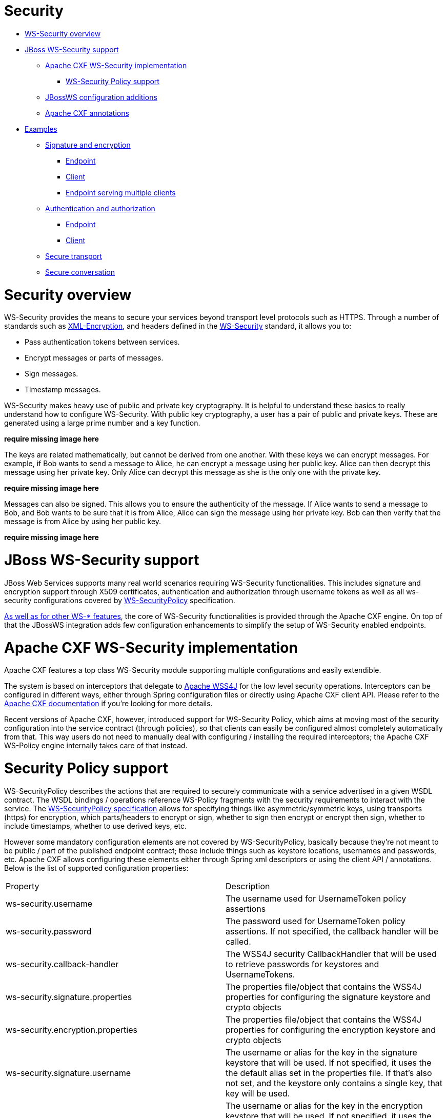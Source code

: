 = Security

* <<anchor-501,WS-Security overview>>
* <<anchor-502,JBoss WS-Security support>>
** <<anchor-503,Apache CXF WS-Security implementation>>
*** <<anchor-504,WS-Security Policy support>>
** <<anchor-505,JBossWS configuration additions>>
** <<anchor-506,Apache CXF annotations>>
* <<anchor-507,Examples>>
** <<anchor-508,Signature and encryption>>
*** <<anchor-509,Endpoint>>
*** <<anchor-510,Client>>
*** <<anchor-511,Endpoint serving multiple clients>>
** <<anchor-512,Authentication and authorization>>
*** <<anchor-513,Endpoint>>
*** <<anchor-514,Client>>
** <<anchor-515,Secure transport>>
** <<anchor-516,Secure conversation>>

[[anchor-501]]
= Security overview

WS-Security provides the means to secure your services beyond transport level protocols such as HTTPS. Through a number of standards such as
https://www.w3.org/TR/xmlenc-core/[XML-Encryption],
and headers defined in the
https://www.oasis-open.org/committees/tc_home.php?wg_abbrev=wss[WS-Security] standard, it allows you to:

* Pass authentication tokens between services.
* Encrypt messages or parts of messages.
* Sign messages.
* Timestamp messages.

WS-Security makes heavy use of public and private key cryptography. It is helpful to understand these basics to really understand how to configure WS-Security. With public key cryptography, a user has a pair of public and private keys. These are generated using a large prime number and a key function.

*require missing image here*

The keys are related mathematically, but cannot be derived from one another. With these keys we can encrypt messages. For example, if Bob wants to send a message to Alice, he can encrypt a message using her public key. Alice can then decrypt this message using her private key. Only Alice can decrypt this message as she is the only one with the private key.

*require missing image here*

Messages can also be signed. This allows you to ensure the authenticity of the message. If Alice wants to send a message to Bob, and Bob wants to be sure that it is from Alice, Alice can sign the message using her private key. Bob can then verify that the message is from Alice by using her public key.

*require missing image here*

[[anchor-502]]
= JBoss WS-Security support

JBoss Web Services supports many real world scenarios requiring WS-Security functionalities. This includes signature and encryption support through X509 certificates, authentication and authorization through username tokens as well as all ws-security configurations covered by
http://docs.oasis-open.org/ws-sx/ws-securitypolicy/v1.3/ws-securitypolicy.html[WS-SecurityPolicy] specification.

https://docs.jboss.org/author/display/JBWS/Apache%20CXF%20integration.html[As well as for other WS-* features],
the core of WS-Security functionalities is provided through the Apache CXF engine. On top of that the JBossWS integration adds few configuration enhancements to simplify the setup of WS-Security enabled endpoints.

[[anchor-503]]
= Apache CXF WS-Security implementation

Apache CXF features a top class WS-Security module supporting multiple configurations and easily extendible.

The system is based on interceptors that delegate to
https://ws.apache.org/wss4j/[Apache WSS4J]
for the low level security operations. Interceptors can be configured in different ways, either through Spring configuration files or directly using Apache CXF client API. Please refer to the
https://cxf.apache.org/docs/ws-security.html[Apache CXF documentation] if you're looking for more details.

Recent versions of Apache CXF, however, introduced support for WS-Security Policy, which aims at moving most of the security configuration into the service contract (through policies), so that clients can easily be configured almost completely automatically from that. This way users do not need to manually deal with configuring / installing the required interceptors; the Apache CXF WS-Policy engine internally takes care of that instead.

[[anchor-504]]
= Security Policy support

WS-SecurityPolicy describes the actions that are required to securely communicate with a service advertised in a given WSDL contract. The WSDL bindings / operations reference WS-Policy fragments with the security requirements to interact with the service. The
http://docs.oasis-open.org/ws-sx/ws-securitypolicy/v1.3/ws-securitypolicy.html[WS-SecurityPolicy specification]
allows for specifying things like asymmetric/symmetric keys, using transports (https) for encryption, which parts/headers to encrypt or sign, whether to sign then encrypt or encrypt then sign, whether to include timestamps, whether to use derived keys, etc.

However some mandatory configuration elements are not covered by WS-SecurityPolicy, basically because they're not meant to be public / part of the published endpoint contract; those include things such as keystore locations, usernames and passwords, etc. Apache CXF allows configuring these elements either through Spring xml descriptors or using the client API / annotations. Below is the list of supported configuration properties:

|=======================
|Property |Description
|ws-security.username |The username used for UsernameToken policy assertions
|ws-security.password |The password used for UsernameToken policy assertions. If not specified, the callback handler will be called.
|ws-security.callback-handler |The WSS4J security CallbackHandler that will be used to retrieve passwords for keystores and UsernameTokens.
|ws-security.signature.properties |The properties file/object that contains the WSS4J properties for configuring the signature keystore and crypto objects
|ws-security.encryption.properties |The properties file/object that contains the WSS4J properties for configuring the encryption keystore and crypto objects
|ws-security.signature.username |The username or alias for the key in the signature keystore that will be used. If not specified, it uses the the default alias set in the properties file. If that's also not set, and the keystore only contains a single key, that key will be used.
|ws-security.encryption.username |The username or alias for the key in the encryption keystore that will be used. If not specified, it uses the the default alias set in the properties file. If that's also not set, and the keystore only contains a single key, that key will be used. For the web service provider, the useReqSigCert keyword can be used to accept (encrypt to) any client whose public key is in the service's truststore (defined in ws-security.encryption.properties.)
|ws-security.signature.crypto |Instead of specifying the signature properties, this can point to the full https://ws.apache.org/wss4j/apidocs/org/apache/ws/security/components/crypto/Crypto.html[WSS4J Crypto] object. This can allow easier "programmatic" configuration of the Crypto information."
|ws-security.encryption.crypto |Instead of specifying the encryption properties, this can point to the full https://ws.apache.org/wss4j/apidocs/org/apache/ws/security/components/crypto/Crypto.html[WSS4J Crypto] object. This can allow easier "programmatic" configuration of the Crypto information."
|ws-security.enable.streaming |Enable https://ws.apache.org/wss4j/streaming.html[streaming] (StAX based) processing of WS-Security messages
|=======================

Here is an example of configuration using the client API:

----
Map<String, Object> ctx = ((BindingProvider)port).getRequestContext();
ctx.put("ws-security.encryption.properties", properties);
port.echoString("hello");
----

Please refer to the
https://cxf.apache.org/docs/ws-securitypolicy.html[Apache CXF documentation] for additional configuration details.

[[anchor-505]]
= JBossWS configuration additions

In order for removing the need of Spring on server side for setting up WS-Security configuration properties not covered by policies, the JBossWS integration allows for getting those pieces of information from a defined endpoint configuration.
https://docs.jboss.org/author/display/JBWS/Predefined%20client%20and%20endpoint%20configurations.html[Endpoint configurations]
can include property declarations and endpoint implementations can be associated with a given endpoint configuration using the @EndpointConfig annotation.

----
<?xml version="1.0" encoding="UTF-8"?>
<jaxws-config xmlns="urn:jboss:jbossws-jaxws-config:4.0" xmlns:xsi="http://www.w3.org/2001/XMLSchema-instance"
  xmlns:javaee="http://java.sun.com/xml/ns/javaee" xsi:schemaLocation="urn:jboss:jbossws-jaxws-config:4.0 schema/jbossws-jaxws-config_4_0.xsd">
  <endpoint-config>
    <config-name>Custom WS-Security Endpoint</config-name>
    <property>
      <property-name>ws-security.signature.properties</property-name>
      <property-value>bob.properties</property-value>
    </property>
    <property>
      <property-name>ws-security.encryption.properties</property-name>
      <property-value>bob.properties</property-value>
    </property>
    <property>
      <property-name>ws-security.signature.username</property-name>
      <property-value>bob</property-value>
    </property>
    <property>
      <property-name>ws-security.encryption.username</property-name>
      <property-value>alice</property-value>
    </property>
    <property>
      <property-name>ws-security.callback-handler</property-name>
      <property-value>org.jboss.test.ws.jaxws.samples.wsse.policy.basic.KeystorePasswordCallback</property-value>
    </property>
  </endpoint-config>
</jaxws-config>
----

----
import javax.jws.WebService;
import org.jboss.ws.api.annotation.EndpointConfig;

@WebService
(
   portName = "SecurityServicePort",
   serviceName = "SecurityService",
   wsdlLocation = "WEB-INF/wsdl/SecurityService.wsdl",
   targetNamespace = "http://www.jboss.org/jbossws/ws-extensions/wssecuritypolicy",
   endpointInterface = "org.jboss.test.ws.jaxws.samples.wsse.policy.basic.ServiceIface"
)
@EndpointConfig(configFile = "WEB-INF/jaxws-endpoint-config.xml", configName = "Custom WS-Security Endpoint")
public class ServiceImpl implements ServiceIface
{
   public String sayHello()
   {
      return "Secure Hello World!";
   }
}
----

[[anchor-506]]
= Apache CXF annotations

The JBossWS configuration additions allow for a descriptor approach to the WS-Security Policy engine configuration. If you prefer to provide the same information through an annotation approach, you can leverage the Apache CXF @org.apache.cxf.annotations.EndpointProperties annotation:

----
@WebService(
   ...
)
@EndpointProperties(value = {
      @EndpointProperty(key = "ws-security.signature.properties", value = "bob.properties"),
      @EndpointProperty(key = "ws-security.encryption.properties", value = "bob.properties"),
      @EndpointProperty(key = "ws-security.signature.username", value = "bob"),
      @EndpointProperty(key = "ws-security.encryption.username", value = "alice"),
      @EndpointProperty(key = "ws-security.callback-handler", value = "org.jboss.test.ws.jaxws.samples.wsse.policy.basic.KeystorePasswordCallback")
      }
)
public class ServiceImpl implements ServiceIface {
   ...
}
----

[[anchor-507]]
= Examples

In this section some sample of WS-Security service endpoints and clients are provided. Please note they're only meant as tutorials; you should really careful isolate the ws-security policies / assertion that best suite your security needs before going to production environment.

====
WARNING:

The following sections provide directions and examples on understanding some of the configuration options for WS-Security engine. Please note the implementor remains responsible for assessing the application requirements and choosing the most suitable security policy for them.
====

[[anchor-508]]
= Signature and encryption

[[anchor-509]]
= Endpoint

First of all you need to create the web service endpoint using JAX-WS. While this can generally be achieved in different ways, it's required to use a contract-first approach when using WS-Security, as the policies declared in the wsdl are parsed by the Apache CXF engine on both server and client sides. So, here is an example of WSDL contract enforcing signature and encryption using X 509 certificates (the referenced schema is omitted):

----
<?xml version="1.0" encoding="UTF-8" standalone="yes"?>
<definitions targetNamespace="http://www.jboss.org/jbossws/ws-extensions/wssecuritypolicy" name="SecurityService"
        xmlns:tns="http://www.jboss.org/jbossws/ws-extensions/wssecuritypolicy"
        xmlns:xsd="http://www.w3.org/2001/XMLSchema"
        xmlns:soap="http://schemas.xmlsoap.org/wsdl/soap/"
        xmlns="http://schemas.xmlsoap.org/wsdl/"
        xmlns:wsp="http://www.w3.org/ns/ws-policy"
        xmlns:wsu="http://docs.oasis-open.org/wss/2004/01/oasis-200401-wss-wssecurity-utility-1.0.xsd"
        xmlns:wsaws="http://www.w3.org/2005/08/addressing"
        xmlns:sp="http://schemas.xmlsoap.org/ws/2005/07/securitypolicy">
  <types>
    <xsd:schema>
      <xsd:import namespace="http://www.jboss.org/jbossws/ws-extensions/wssecuritypolicy" schemaLocation="SecurityService_schema1.xsd"/>
    </xsd:schema>
  </types>
  <message name="sayHello">
    <part name="parameters" element="tns:sayHello"/>
  </message>
  <message name="sayHelloResponse">
    <part name="parameters" element="tns:sayHelloResponse"/>
  </message>
  <portType name="ServiceIface">
    <operation name="sayHello">
      <input message="tns:sayHello"/>
      <output message="tns:sayHelloResponse"/>
    </operation>
  </portType>
  <binding name="SecurityServicePortBinding" type="tns:ServiceIface">
    <wsp:PolicyReference URI="#SecurityServiceSignThenEncryptPolicy"/>
    <soap:binding transport="http://schemas.xmlsoap.org/soap/http" style="document"/>
    <operation name="sayHello">
      <soap:operation soapAction=""/>
      <input>
        <soap:body use="literal"/>
      </input>
      <output>
        <soap:body use="literal"/>
      </output>
    </operation>
  </binding>
  <service name="SecurityService">
    <port name="SecurityServicePort" binding="tns:SecurityServicePortBinding">
      <soap:address location="http://localhost:8080/jaxws-samples-wssePolicy-sign-encrypt"/>
    </port>
  </service>

  <wsp:Policy wsu:Id="SecurityServiceSignThenEncryptPolicy" xmlns:sp="http://schemas.xmlsoap.org/ws/2005/07/securitypolicy">
    <wsp:ExactlyOne>
      <wsp:All>
        <sp:AsymmetricBinding xmlns:sp="http://schemas.xmlsoap.org/ws/2005/07/securitypolicy">
          <wsp:Policy>
            <sp:InitiatorToken>
              <wsp:Policy>
                <sp:X509Token sp:IncludeToken="http://schemas.xmlsoap.org/ws/2005/07/securitypolicy/IncludeToken/AlwaysToRecipient">
                  <wsp:Policy>
                    <sp:WssX509V1Token11/>
                  </wsp:Policy>
                  </sp:X509Token>
              </wsp:Policy>
            </sp:InitiatorToken>
            <sp:RecipientToken>
              <wsp:Policy>
                <sp:X509Token sp:IncludeToken="http://schemas.xmlsoap.org/ws/2005/07/securitypolicy/IncludeToken/Never">
                  <wsp:Policy>
                    <sp:WssX509V1Token11/>
                  </wsp:Policy>
                </sp:X509Token>
              </wsp:Policy>
            </sp:RecipientToken>
            <sp:AlgorithmSuite>
              <wsp:Policy>
                <sp:TripleDesRsa15/>
              </wsp:Policy>
            </sp:AlgorithmSuite>
            <sp:Layout>
              <wsp:Policy>
                <sp:Lax/>
              </wsp:Policy>
            </sp:Layout>
            <sp:IncludeTimestamp/>
            <sp:EncryptSignature/>
            <sp:OnlySignEntireHeadersAndBody/>
            <sp:SignBeforeEncrypting/>
          </wsp:Policy>
        </sp:AsymmetricBinding>
        <sp:SignedParts xmlns:sp="http://schemas.xmlsoap.org/ws/2005/07/securitypolicy">
          <sp:Body/>
        </sp:SignedParts>
        <sp:EncryptedParts xmlns:sp="http://schemas.xmlsoap.org/ws/2005/07/securitypolicy">
          <sp:Body/>
        </sp:EncryptedParts>
        <sp:Wss10 xmlns:sp="http://schemas.xmlsoap.org/ws/2005/07/securitypolicy">
          <wsp:Policy>
            <sp:MustSupportRefIssuerSerial/>
          </wsp:Policy>
        </sp:Wss10>
      </wsp:All>
    </wsp:ExactlyOne>
  </wsp:Policy>
</definitions>
----

The service endpoint can be generated using the wsconsume tool and then enriched with a @EndpointConfig annotation:

----
package org.jboss.test.ws.jaxws.samples.wsse.policy.basic;

import javax.jws.WebService;
import org.jboss.ws.api.annotation.EndpointConfig;

@WebService
(
   portName = "SecurityServicePort",
   serviceName = "SecurityService",
   wsdlLocation = "WEB-INF/wsdl/SecurityService.wsdl",
   targetNamespace = "http://www.jboss.org/jbossws/ws-extensions/wssecuritypolicy",
   endpointInterface = "org.jboss.test.ws.jaxws.samples.wsse.policy.basic.ServiceIface"
)
@EndpointConfig(configFile = "WEB-INF/jaxws-endpoint-config.xml", configName = "Custom WS-Security Endpoint")
public class ServiceImpl implements ServiceIface
{
   public String sayHello()
   {
      return "Secure Hello World!";
   }
}
----

The referenced jaxws-endpoint-config.xml descriptor is used to provide a custom endpoint configuration with the required server side configuration properties; this tells the engine which certificate / key to use for signature / signature verification and for encryption / decryption:

----
<?xml version="1.0" encoding="UTF-8"?>
<jaxws-config xmlns="urn:jboss:jbossws-jaxws-config:4.0" xmlns:xsi="http://www.w3.org/2001/XMLSchema-instance"
  xmlns:javaee="http://java.sun.com/xml/ns/javaee" xsi:schemaLocation="urn:jboss:jbossws-jaxws-config:4.0 schema/jbossws-jaxws-config_4_0.xsd">
  <endpoint-config>
    <config-name>Custom WS-Security Endpoint</config-name>
    <property>
      <property-name>ws-security.signature.properties</property-name>
      <property-value>bob.properties</property-value>
    </property>
    <property>
      <property-name>ws-security.encryption.properties</property-name>
      <property-value>bob.properties</property-value>
    </property>
    <property>
      <property-name>ws-security.signature.username</property-name>
      <property-value>bob</property-value>
    </property>
    <property>
      <property-name>ws-security.encryption.username</property-name>
      <property-value>alice</property-value>
    </property>
    <property>
      <property-name>ws-security.callback-handler</property-name>
      <property-value>org.jboss.test.ws.jaxws.samples.wsse.policy.basic.KeystorePasswordCallback</property-value>
    </property>
  </endpoint-config>
</jaxws-config>
----

the bob.properties configuration file is also referenced above; it includes the WSS4J Crypto properties which in turn link to the keystore file, type and the alias/password to use for accessing it:

----
org.apache.ws.security.crypto.provider=org.apache.ws.security.components.crypto.Merlin
org.apache.ws.security.crypto.merlin.keystore.type=jks
org.apache.ws.security.crypto.merlin.keystore.password=password
org.apache.ws.security.crypto.merlin.keystore.alias=bob
org.apache.ws.security.crypto.merlin.keystore.file=bob.jks
----

A callback handler for the letting Apache CXF access the keystore is also provided:

----
package org.jboss.test.ws.jaxws.samples.wsse.policy.basic;

import java.io.IOException;
import java.util.HashMap;
import java.util.Map;
import javax.security.auth.callback.Callback;
import javax.security.auth.callback.CallbackHandler;
import javax.security.auth.callback.UnsupportedCallbackException;
import org.apache.ws.security.WSPasswordCallback;

public class KeystorePasswordCallback implements CallbackHandler {
   private Map<String, String> passwords = new HashMap<String, String>();

   public KeystorePasswordCallback() {
      passwords.put("alice", "password");
      passwords.put("bob", "password");
   }

   /**
    * It attempts to get the password from the private
    * alias/passwords map.
    */
   public void handle(Callback[] callbacks) throws IOException, UnsupportedCallbackException {
      for (int i = 0; i < callbacks.length; i++) {
         WSPasswordCallback pc = (WSPasswordCallback)callbacks[i];

         String pass = passwords.get(pc.getIdentifier());
         if (pass != null) {
            pc.setPassword(pass);
            return;
         }
      }
   }

   /**
    * Add an alias/password pair to the callback mechanism.
    */
   public void setAliasPassword(String alias, String password) {
      passwords.put(alias, password);
   }
}
----

Assuming the bob.jks keystore has been properly generated and contains Bob's (server) full key (private/certificate + public key) as well as Alice's (client) public key, we can proceed to packaging the endpoint. Here is the expected content (the endpoint is a POJO one in a war archive, but EJB3 endpoints in jar archives are of course also supported):

----
alessio@inuyasha /dati/jbossws/stack/cxf/trunk $ jar -tvf ./modules/testsuite/cxf-tests/target/test-libs/jaxws-samples-wsse-policy-sign-encrypt.war
     0 Thu Jun 16 18:50:48 CEST 2011 META-INF/
   140 Thu Jun 16 18:50:46 CEST 2011 META-INF/MANIFEST.MF
     0 Thu Jun 16 18:50:48 CEST 2011 WEB-INF/
   586 Thu Jun 16 18:50:44 CEST 2011 WEB-INF/web.xml
     0 Thu Jun 16 18:50:48 CEST 2011 WEB-INF/classes/
     0 Thu Jun 16 18:50:48 CEST 2011 WEB-INF/classes/org/
     0 Thu Jun 16 18:50:48 CEST 2011 WEB-INF/classes/org/jboss/
     0 Thu Jun 16 18:50:48 CEST 2011 WEB-INF/classes/org/jboss/test/
     0 Thu Jun 16 18:50:48 CEST 2011 WEB-INF/classes/org/jboss/test/ws/
     0 Thu Jun 16 18:50:48 CEST 2011 WEB-INF/classes/org/jboss/test/ws/jaxws/
     0 Thu Jun 16 18:50:48 CEST 2011 WEB-INF/classes/org/jboss/test/ws/jaxws/samples/
     0 Thu Jun 16 18:50:48 CEST 2011 WEB-INF/classes/org/jboss/test/ws/jaxws/samples/wsse/
     0 Thu Jun 16 18:50:48 CEST 2011 WEB-INF/classes/org/jboss/test/ws/jaxws/samples/wsse/policy/
     0 Thu Jun 16 18:50:48 CEST 2011 WEB-INF/classes/org/jboss/test/ws/jaxws/samples/wsse/policy/basic/
  1687 Thu Jun 16 18:50:48 CEST 2011 WEB-INF/classes/org/jboss/test/ws/jaxws/samples/wsse/policy/basic/KeystorePasswordCallback.class
   383 Thu Jun 16 18:50:48 CEST 2011 WEB-INF/classes/org/jboss/test/ws/jaxws/samples/wsse/policy/basic/ServiceIface.class
  1070 Thu Jun 16 18:50:48 CEST 2011 WEB-INF/classes/org/jboss/test/ws/jaxws/samples/wsse/policy/basic/ServiceImpl.class
     0 Thu Jun 16 18:50:48 CEST 2011 WEB-INF/classes/org/jboss/test/ws/jaxws/samples/wsse/policy/jaxws/
   705 Thu Jun 16 18:50:48 CEST 2011 WEB-INF/classes/org/jboss/test/ws/jaxws/samples/wsse/policy/jaxws/SayHello.class
  1069 Thu Jun 16 18:50:48 CEST 2011 WEB-INF/classes/org/jboss/test/ws/jaxws/samples/wsse/policy/jaxws/SayHelloResponse.class
  1225 Thu Jun 16 18:50:44 CEST 2011 WEB-INF/jaxws-endpoint-config.xml
     0 Thu Jun 16 18:50:44 CEST 2011 WEB-INF/wsdl/
  4086 Thu Jun 16 18:50:44 CEST 2011 WEB-INF/wsdl/SecurityService.wsdl
   653 Thu Jun 16 18:50:44 CEST 2011 WEB-INF/wsdl/SecurityService_schema1.xsd
  1820 Thu Jun 16 18:50:44 CEST 2011 WEB-INF/classes/bob.jks
   311 Thu Jun 16 18:50:44 CEST 2011 WEB-INF/classes/bob.properties
----

As you can see, the jaxws classes generated by the tools are of course also included, as well as a basic web.xml referencing the endpoint bean:

----
<?xml version="1.0" encoding="UTF-8"?>
<web-app
   version="2.5" xmlns="http://java.sun.com/xml/ns/javaee"
   xmlns:xsi="http://www.w3.org/2001/XMLSchema-instance"
   xsi:schemaLocation="http://java.sun.com/xml/ns/javaee http://java.sun.com/xml/ns/javaee/web-app_2_5.xsd">
   <servlet>
      <servlet-name>TestService</servlet-name>
      <servlet-class>org.jboss.test.ws.jaxws.samples.wsse.policy.basic.ServiceImpl</servlet-class>
   </servlet>
   <servlet-mapping>
      <servlet-name>TestService</servlet-name>
      <url-pattern>/*</url-pattern>
   </servlet-mapping>
</web-app>
----

====
TIP:

If you're deploying the endpoint archive to WildFly, remember to add a dependency to org.apache.ws.security module in the MANIFEST.MF file.

----
Manifest-Version: 1.0
Ant-Version: Apache Ant 1.7.1
Created-By: 17.0-b16 (Sun Microsystems Inc.)
Dependencies: org.apache.ws.security
----
====

[[anchor-510]]
= Client

You start by consuming the published WSDL contract using the wsconsume tool on client side too. Then you simply invoke the the endpoint as a standard JAX-WS one:

----
QName serviceName = new QName("http://www.jboss.org/jbossws/ws-extensions/wssecuritypolicy", "SecurityService");
URL wsdlURL = new URL(serviceURL + "?wsdl");
Service service = Service.create(wsdlURL, serviceName);
ServiceIface proxy = (ServiceIface)service.getPort(ServiceIface.class);

((BindingProvider)proxy).getRequestContext().put(SecurityConstants.CALLBACK_HANDLER, new KeystorePasswordCallback());
((BindingProvider)proxy).getRequestContext().put(SecurityConstants.SIGNATURE_PROPERTIES,
     Thread.currentThread().getContextClassLoader().getResource("META-INF/alice.properties"));
((BindingProvider)proxy).getRequestContext().put(SecurityConstants.ENCRYPT_PROPERTIES,
     Thread.currentThread().getContextClassLoader().getResource("META-INF/alice.properties"));
((BindingProvider)proxy).getRequestContext().put(SecurityConstants.SIGNATURE_USERNAME, "alice");
((BindingProvider)proxy).getRequestContext().put(SecurityConstants.ENCRYPT_USERNAME, "bob");

proxy.sayHello();
----

As you can see, the WS-Security properties are set in the request context. Here the KeystorePasswordCallback is the same as on server side above, you might want/need different implementation in real world scenarios, of course.
The alice.properties file is the client side equivalent of the server side bob.properties and references the alice.jks keystore file, which has been populated with Alice's (client) full key (private/certificate + public key) as well as Bob's (server) public key.

----
org.apache.ws.security.crypto.provider=org.apache.ws.security.components.crypto.Merlin
org.apache.ws.security.crypto.merlin.keystore.type=jks
org.apache.ws.security.crypto.merlin.keystore.password=password
org.apache.ws.security.crypto.merlin.keystore.alias=alice
org.apache.ws.security.crypto.merlin.keystore.file=META-INF/alice.jks
----

The Apache CXF WS-Policy engine will digest the security requirements in the contract and ensure a valid secure communication is in place for interacting with the server endpoint.

[[anchor-511]]
= Endpoint serving multiple clients

The server side configuration described above implies the endpoint is configured for serving a given client which a service agreement has been established for. In some real world scenarios though, the same server might be expected to be able to deal with (including decrypting and encrypting) messages coming from and being sent to multiple clients. Apache CXF supports that through the useReqSigCert value for the ws-security.encryption.username configuration parameter.

Of course the referenced server side keystore then needs to contain the public key of all the clients that are expected to be served.

[[anchor-512]]
= Authentication and authorization

The Username Token Profile can be used to provide client's credentials to a WS-Security enabled target endpoint.

Apache CXF provides means for setting basic password callback handlers on both client and server sides to set/check passwords; the ws-security.username and ws-security.callback-handler properties can be used similarly as shown in the signature and encryption example. Things become more interesting when requiring a given user to be authenticated (and authorized) against a security domain on the target WildFly server.

On server side, you need to install two additional interceptors that act as bridges towards the application server authentication layer:

* an interceptor for performing authentication and populating a valid SecurityContext; the provided interceptor should extend org.apache.cxf.ws.interceptor.security.AbstractUsernameTokenInInterceptor, in particular JBossWS integration comes with org.jboss.wsf.stack.cxf.security.authentication.SubjectCreatingInterceptor for this;
* an interceptor for performing authorization; CXF requires that to extend org.apache.cxf.interceptor.security.AbstractAuthorizingInInterceptor, for instance the SimpleAuthorizingInterceptor can be used for simply mapping endpoint operations to allowed roles.

So, here follows an example of WS-SecurityPolicy endpoint using Username Token Profile for authenticating through the WildFly security domain system.

[[anchor-513]]
= Endpoint

As in the other example, we start with a wsdl contract containing the proper WS-Security Policy:

----
<?xml version="1.0" encoding="UTF-8" standalone="yes"?>
<definitions targetNamespace="http://www.jboss.org/jbossws/ws-extensions/wssecuritypolicy" name="SecurityService"
        xmlns:tns="http://www.jboss.org/jbossws/ws-extensions/wssecuritypolicy"
        xmlns:xsd="http://www.w3.org/2001/XMLSchema"
        xmlns:soap="http://schemas.xmlsoap.org/wsdl/soap/"
        xmlns="http://schemas.xmlsoap.org/wsdl/"
        xmlns:wsp="http://schemas.xmlsoap.org/ws/2004/09/policy"
        xmlns:wsu="http://docs.oasis-open.org/wss/2004/01/oasis-200401-wss-wssecurity-utility-1.0.xsd"
        xmlns:wsaws="http://www.w3.org/2005/08/addressing">
  <types>
    <xsd:schema>
      <xsd:import namespace="http://www.jboss.org/jbossws/ws-extensions/wssecuritypolicy" schemaLocation="SecurityService_schema1.xsd"/>
    </xsd:schema>
  </types>
  <message name="sayHello">
    <part name="parameters" element="tns:sayHello"/>
  </message>
  <message name="sayHelloResponse">
    <part name="parameters" element="tns:sayHelloResponse"/>
  </message>
  <message name="greetMe">
    <part name="parameters" element="tns:greetMe"/>
  </message>
  <message name="greetMeResponse">
    <part name="parameters" element="tns:greetMeResponse"/>
  </message>
  <portType name="ServiceIface">
    <operation name="sayHello">
      <input message="tns:sayHello"/>
      <output message="tns:sayHelloResponse"/>
    </operation>
    <operation name="greetMe">
      <input message="tns:greetMe"/>
      <output message="tns:greetMeResponse"/>
    </operation>
  </portType>
  <binding name="SecurityServicePortBinding" type="tns:ServiceIface">
    <wsp:PolicyReference URI="#SecurityServiceUsernameUnsecureTransportPolicy"/>
    <soap:binding transport="http://schemas.xmlsoap.org/soap/http" style="document"/>
    <operation name="sayHello">
      <soap:operation soapAction=""/>
      <input>
        <soap:body use="literal"/>
      </input>
      <output>
        <soap:body use="literal"/>
      </output>
    </operation>
    <operation name="greetMe">
      <soap:operation soapAction=""/>
      <input>
        <soap:body use="literal"/>
      </input>
      <output>
        <soap:body use="literal"/>
      </output>
    </operation>
  </binding>
  <service name="SecurityService">
    <port name="SecurityServicePort" binding="tns:SecurityServicePortBinding">
      <soap:address location="http://localhost:8080/jaxws-samples-wsse-username-jaas"/>
    </port>
  </service>

  <wsp:Policy wsu:Id="SecurityServiceUsernameUnsecureTransportPolicy">
        <wsp:ExactlyOne>
            <wsp:All>
                <sp:SupportingTokens xmlns:sp="http://docs.oasis-open.org/ws-sx/ws-securitypolicy/200702">
                    <wsp:Policy>
                        <sp:UsernameToken sp:IncludeToken="http://docs.oasis-open.org/ws-sx/ws-securitypolicy/200702/IncludeToken/AlwaysToRecipient">
                            <wsp:Policy>
                                <sp:WssUsernameToken10/>
                            </wsp:Policy>
                        </sp:UsernameToken>
                    </wsp:Policy>
                </sp:SupportingTokens>
            </wsp:All>
        </wsp:ExactlyOne>
    </wsp:Policy>

</definitions>
----

====
TIP:

If you want to send hash / digest passwords, you can use a policy such as what follows:

----
<wsp:Policy wsu:Id="SecurityServiceUsernameHashPasswordPolicy">
    <wsp:ExactlyOne>
        <wsp:All>
            <sp:SupportingTokens xmlns:sp="http://docs.oasis-open.org/ws-sx/ws-securitypolicy/200702">
                <wsp:Policy>
                    <sp:UsernameToken sp:IncludeToken="http://docs.oasis-open.org/ws-sx/ws-securitypolicy/200702/IncludeToken/AlwaysToRecipient">
                        <wsp:Policy>
                            <sp:HashPassword/>
                        </wsp:Policy>
                    </sp:UsernameToken>
                </wsp:Policy>
            </sp:SupportingTokens>
        </wsp:All>
    </wsp:ExactlyOne>
</wsp:Policy>
----

Please note the specified JBoss security domain needs to be properly configured for computing digests.
====

The service endpoint can be generated using the wsconsume tool and then enriched with a @EndpointConfig annotation and @InInterceptors annotation to add the two interceptors mentioned above for JAAS integration:

----
package org.jboss.test.ws.jaxws.samples.wsse.policy.jaas;

import javax.jws.WebService;
import org.apache.cxf.interceptor.InInterceptors;
import org.jboss.ws.api.annotation.EndpointConfig;

@WebService
(
   portName = "SecurityServicePort",
   serviceName = "SecurityService",
   wsdlLocation = "WEB-INF/wsdl/SecurityService.wsdl",
   targetNamespace = "http://www.jboss.org/jbossws/ws-extensions/wssecuritypolicy",
   endpointInterface = "org.jboss.test.ws.jaxws.samples.wsse.policy.jaas.ServiceIface"
)
@EndpointConfig(configFile = "WEB-INF/jaxws-endpoint-config.xml", configName = "Custom WS-Security Endpoint")
@InInterceptors(interceptors = {
      "org.jboss.wsf.stack.cxf.security.authentication.SubjectCreatingPolicyInterceptor",
      "org.jboss.test.ws.jaxws.samples.wsse.policy.jaas.POJOEndpointAuthorizationInterceptor"}
)
public class ServiceImpl implements ServiceIface
{
   public String sayHello()
   {
      return "Secure Hello World!";
   }

   public String greetMe()
   {
      return "Greetings!";
   }
}
----

The POJOEndpointAuthorizationInterceptor is included into the deployment and deals with the roles cheks:

----
package org.jboss.test.ws.jaxws.samples.wsse.policy.jaas;

import java.util.HashMap;
import java.util.Map;
import org.apache.cxf.interceptor.security.SimpleAuthorizingInterceptor;

public class POJOEndpointAuthorizationInterceptor extends SimpleAuthorizingInterceptor
{

   public POJOEndpointAuthorizationInterceptor()
   {
      super();
      readRoles();
   }

   private void readRoles()
   {
      //just an example, this might read from a configuration file or such
      Map<String, String> roles = new HashMap<String, String>();
      roles.put("sayHello", "friend");
      roles.put("greetMe", "snoopies");
      setMethodRolesMap(roles);
   }
}
----

The jaxws-endpoint-config.xml descriptor is used to provide a custom endpoint configuration with the required server side configuration properties; in particular for this Username Token case that's just a CXF configuration option for leaving the username token validation to the configured interceptors:

----
<?xml version="1.0" encoding="UTF-8"?>
<jaxws-config xmlns="urn:jboss:jbossws-jaxws-config:4.0" xmlns:xsi="http://www.w3.org/2001/XMLSchema-instance"
  xmlns:javaee="http://java.sun.com/xml/ns/javaee" xsi:schemaLocation="urn:jboss:jbossws-jaxws-config:4.0 schema/jbossws-jaxws-config_4_0.xsd">
  <endpoint-config>
    <config-name>Custom WS-Security Endpoint</config-name>
    <property>
      <property-name>ws-security.validate.token</property-name>
      <property-value>false</property-value>
    </property>
  </endpoint-config>
</jaxws-config>
----

In order for requiring a given JBoss security domain to be used to protect access to the endpoint (a POJO one in this case), we declare that in a jboss-web.xml descriptor (the JBossWS security domain is used):

----
<?xml version="1.0" encoding="UTF-8"?>
<!DOCTYPE jboss-web PUBLIC "-//JBoss//DTD Web Application 2.4//EN" "http://www.jboss.org/j2ee/dtd/jboss-web_4_0.dtd">
<jboss-web>
   <security-domain>java:/jaas/JBossWS</security-domain>
</jboss-web>
----

Finally, the web.xml is as simple as usual:

----
<?xml version="1.0" encoding="UTF-8"?>
<web-app
   version="2.5" xmlns="http://java.sun.com/xml/ns/javaee"
   xmlns:xsi="http://www.w3.org/2001/XMLSchema-instance"
   xsi:schemaLocation="http://java.sun.com/xml/ns/javaee http://java.sun.com/xml/ns/javaee/web-app_2_5.xsd">
   <servlet>
      <servlet-name>TestService</servlet-name>
      <servlet-class>org.jboss.test.ws.jaxws.samples.wsse.policy.jaas.ServiceImpl</servlet-class>
   </servlet>
   <servlet-mapping>
      <servlet-name>TestService</servlet-name>
      <url-pattern>/*</url-pattern>
   </servlet-mapping>
</web-app>
----

The endpoint is packaged into a war archive, including the JAXWS classes generated by wsconsume:

----
alessio@inuyasha /dati/jbossws/stack/cxf/trunk $ jar -tvf ./modules/testsuite/cxf-tests/target/test-libs/jaxws-samples-wsse-policy-username-jaas.war
     0 Thu Jun 16 18:50:48 CEST 2011 META-INF/
   155 Thu Jun 16 18:50:46 CEST 2011 META-INF/MANIFEST.MF
     0 Thu Jun 16 18:50:48 CEST 2011 WEB-INF/
   585 Thu Jun 16 18:50:44 CEST 2011 WEB-INF/web.xml
     0 Thu Jun 16 18:50:48 CEST 2011 WEB-INF/classes/
     0 Thu Jun 16 18:50:48 CEST 2011 WEB-INF/classes/org/
     0 Thu Jun 16 18:50:48 CEST 2011 WEB-INF/classes/org/jboss/
     0 Thu Jun 16 18:50:48 CEST 2011 WEB-INF/classes/org/jboss/test/
     0 Thu Jun 16 18:50:48 CEST 2011 WEB-INF/classes/org/jboss/test/ws/
     0 Thu Jun 16 18:50:48 CEST 2011 WEB-INF/classes/org/jboss/test/ws/jaxws/
     0 Thu Jun 16 18:50:48 CEST 2011 WEB-INF/classes/org/jboss/test/ws/jaxws/samples/
     0 Thu Jun 16 18:50:48 CEST 2011 WEB-INF/classes/org/jboss/test/ws/jaxws/samples/wsse/
     0 Thu Jun 16 18:50:48 CEST 2011 WEB-INF/classes/org/jboss/test/ws/jaxws/samples/wsse/policy/
     0 Thu Jun 16 18:50:48 CEST 2011 WEB-INF/classes/org/jboss/test/ws/jaxws/samples/wsse/policy/jaas/
   982 Thu Jun 16 18:50:48 CEST 2011 WEB-INF/classes/org/jboss/test/ws/jaxws/samples/wsse/policy/jaas/POJOEndpointAuthorizationInterceptor.class
   412 Thu Jun 16 18:50:48 CEST 2011 WEB-INF/classes/org/jboss/test/ws/jaxws/samples/wsse/policy/jaas/ServiceIface.class
  1398 Thu Jun 16 18:50:48 CEST 2011 WEB-INF/classes/org/jboss/test/ws/jaxws/samples/wsse/policy/jaas/ServiceImpl.class
     0 Thu Jun 16 18:50:48 CEST 2011 WEB-INF/classes/org/jboss/test/ws/jaxws/samples/wsse/policy/jaxws/
   701 Thu Jun 16 18:50:48 CEST 2011 WEB-INF/classes/org/jboss/test/ws/jaxws/samples/wsse/policy/jaxws/GreetMe.class
  1065 Thu Jun 16 18:50:48 CEST 2011 WEB-INF/classes/org/jboss/test/ws/jaxws/samples/wsse/policy/jaxws/GreetMeResponse.class
   705 Thu Jun 16 18:50:48 CEST 2011 WEB-INF/classes/org/jboss/test/ws/jaxws/samples/wsse/policy/jaxws/SayHello.class
  1069 Thu Jun 16 18:50:48 CEST 2011 WEB-INF/classes/org/jboss/test/ws/jaxws/samples/wsse/policy/jaxws/SayHelloResponse.class
   556 Thu Jun 16 18:50:44 CEST 2011 WEB-INF/jaxws-endpoint-config.xml
   241 Thu Jun 16 18:50:44 CEST 2011 WEB-INF/jboss-web.xml
     0 Thu Jun 16 18:50:44 CEST 2011 WEB-INF/wsdl/
  3183 Thu Jun 16 18:50:44 CEST 2011 WEB-INF/wsdl/SecurityService.wsdl
  1012 Thu Jun 16 18:50:44 CEST 2011 WEB-INF/wsdl/SecurityService_schema1.xsd
----

====
TIP:

If you're deploying the endpoint archive to WildFly, remember to add a dependency to org.apache.ws.security and org.apache.cxf module (due to the @InInterceptor annotation) in the MANIFEST.MF file.

----
Manifest-Version: 1.0
Ant-Version: Apache Ant 1.7.1
Created-By: 17.0-b16 (Sun Microsystems Inc.)
Dependencies: org.apache.ws.security,org.apache.cxf
----
====

[[anchor-514]]
= Client

Here too you start by consuming the published WSDL contract using the wsconsume tool. Then you simply invoke the the endpoint as a standard JAX-WS one:

----
QName serviceName = new QName("http://www.jboss.org/jbossws/ws-extensions/wssecuritypolicy", "SecurityService");
URL wsdlURL = new URL(serviceURL + "?wsdl");
Service service = Service.create(wsdlURL, serviceName);
ServiceIface proxy = (ServiceIface)service.getPort(ServiceIface.class);

((BindingProvider)proxy).getRequestContext().put(SecurityConstants.USERNAME, "kermit");
((BindingProvider)proxy).getRequestContext().put(SecurityConstants.CALLBACK_HANDLER,
      "org.jboss.test.ws.jaxws.samples.wsse.policy.jaas.UsernamePasswordCallback");

proxy.sayHello();
----

The UsernamePasswordCallback class is shown below and is responsible for setting the passwords on client side just before performing the invocations:

----
package org.jboss.test.ws.jaxws.samples.wsse.policy.jaas;

import java.io.IOException;
import javax.security.auth.callback.Callback;
import javax.security.auth.callback.CallbackHandler;
import javax.security.auth.callback.UnsupportedCallbackException;
import org.apache.ws.security.WSPasswordCallback;

public class UsernamePasswordCallback implements CallbackHandler
{
   public void handle(Callback[] callbacks) throws IOException, UnsupportedCallbackException
   {
      WSPasswordCallback pc = (WSPasswordCallback)callbacks[0];
      if ("kermit".equals(pc.getIdentifier()))
         pc.setPassword("thefrog");
   }
}
----

If everything has been done properly, you should expect to calls to sayHello() fail when done with user "snoopy" and pass with user "kermit" (and credential "thefrog"); moreover, you should get an authorization error when trying to call greetMe() with user "kermit", as that does not have the "snoopies" role.

[[anchor-515]]
= Secure transport

Another quite common use case is using WS-Security Username Token Profile over a secure transport (HTTPS). A scenario like this is implemented similarly to what's described in the previous example, except for few differences explained below.

First of all, here is an excerpt of a wsdl wth a sample security policy for Username Token over HTTPS:

----
<binding name="SecurityServicePortBinding" type="tns:ServiceIface">
  <wsp:PolicyReference URI="#SecurityServiceBindingPolicy"/>
  <soap:binding transport="http://schemas.xmlsoap.org/soap/http" style="document"/>
  <operation name="sayHello">
    <soap:operation soapAction=""/>
    <input>
      <soap:body use="literal"/>
    </input>
    <output>
      <soap:body use="literal"/>
    </output>
  </operation>
</binding>
<service name="SecurityService">
   <port name="SecurityServicePort" binding="tns:SecurityServicePortBinding">
      <soap:address location="https://localhost:8443/jaxws-samples-wsse-policy-username"/>
   </port>
</service>

<wsp:Policy wsu:Id="SecurityServiceBindingPolicy">
   <wsp:ExactlyOne>
      <wsp:All>
         <foo:unknownPolicy xmlns:foo="http://cxf.apache.org/not/a/policy"/>
      </wsp:All>
      <wsp:All>
         <wsaws:UsingAddressing xmlns:wsaws="http://www.w3.org/2006/05/addressing/wsdl"/>
         <sp:TransportBinding>
            <wsp:Policy>
               <sp:TransportToken>
                  <wsp:Policy>
                     <sp:HttpsToken RequireClientCertificate="false"/>
                  </wsp:Policy>
               </sp:TransportToken>
               <sp:Layout>
                  <wsp:Policy>
                     <sp:Lax/>
                  </wsp:Policy>
               </sp:Layout>
               <sp:IncludeTimestamp/>
               <sp:AlgorithmSuite>
                  <wsp:Policy>
                     <sp:Basic128/>
                  </wsp:Policy>
               </sp:AlgorithmSuite>
            </wsp:Policy>
         </sp:TransportBinding>
         <sp:Wss10>
            <wsp:Policy>
               <sp:MustSupportRefKeyIdentifier/>
            </wsp:Policy>
         </sp:Wss10>
         <sp:SignedSupportingTokens>
            <wsp:Policy>
               <sp:UsernameToken sp:IncludeToken="http://schemas.xmlsoap.org/ws/2005/07/securitypolicy/IncludeToken/AlwaysToRecipient">
                  <wsp:Policy>
                     <sp:WssUsernameToken10/>
                  </wsp:Policy>
               </sp:UsernameToken>
            </wsp:Policy>
         </sp:SignedSupportingTokens>
      </wsp:All>
   </wsp:ExactlyOne>
</wsp:Policy>
----

The endpoint then needs of course to be actually available on HTTPS only, so we have a web.xml setting the transport-guarantee such as below:

----
<?xml version="1.0" encoding="UTF-8"?>
<web-app
   version="2.5" xmlns="http://java.sun.com/xml/ns/javaee"
   xmlns:xsi="http://www.w3.org/2001/XMLSchema-instance"
   xsi:schemaLocation="http://java.sun.com/xml/ns/javaee http://java.sun.com/xml/ns/javaee/web-app_2_5.xsd">
   <servlet>
      <servlet-name>TestService</servlet-name>
      <servlet-class>org.jboss.test.ws.jaxws.samples.wsse.policy.basic.ServiceImpl</servlet-class>
   </servlet>
   <servlet-mapping>
      <servlet-name>TestService</servlet-name>
      <url-pattern>/*</url-pattern>
   </servlet-mapping>

   <security-constraint>
    <web-resource-collection>
      <web-resource-name>TestService</web-resource-name>
      <url-pattern>/*</url-pattern>
    </web-resource-collection>
    <user-data-constraint>
      <transport-guarantee>CONFIDENTIAL</transport-guarantee>
    </user-data-constraint>
  </security-constraint>
</web-app>
----

[[anchor-516]]
= Secure conversation

Apache CXF supports
http://docs.oasis-open.org/ws-sx/ws-secureconversation/200512/ws-secureconversation-1.3-os.html[WS-SecureConversation]
specification, which is about improving performance by allowing client and server to negotiate initial security keys to be used for later communication encryption/signature. This is done by having two policies in the wsdl contract, an outer one setting the security requirements to actually communicate with the endpoint and a bootstrap one, related to the communication for establishing the secure conversation keys. The client will be automatically sending an initial message to the server for negotiating the keys, then the actual communication to the endpoint takes place. As a consequence, Apache CXF needs a way to specify which WS-Security configuration properties are intended for the bootstrap policy and which are intended for the actual service policy. To accomplish this, properties intended for the bootstrap policy are appended with .sct.

----
...
((BindingProvider)proxy).getRequestContext().put("ws-security.signature.username.sct", "alice");
((BindingProvider)proxy).getRequestContext().put("ws-security.encryption.username.sct", "bob");
...
----

----
@WebService(
   ...
)
@EndpointProperties(value = {
      @EndpointProperty(key = "ws-security.encryption.properties.sct", value = "bob.properties"),
      @EndpointProperty(key = "ws-security.signature.properties.sct", value = "bob.properties"),
      ...
      }
)
public class ServiceImpl implements ServiceIface {
   ...
}
----


